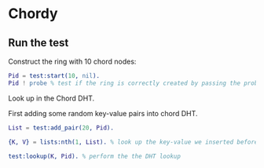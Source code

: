 * Chordy

** Run the test

Construct the ring with 10 chord nodes:

#+BEGIN_SRC erlang
Pid = test:start(10, nil).
Pid ! probe % test if the ring is correctly created by passing the probe.
#+END_SRC

Look up in the Chord DHT.

First adding some random key-value pairs into chord DHT.

#+BEGIN_SRC erlang
List = test:add_pair(20, Pid).
#+END_SRC

#+BEGIN_SRC erlang
{K, V} = lists:nth(1, List). % look up the key-value we inserted before

test:lookup(K, Pid). % perform the the DHT lookup
#+END_SRC
